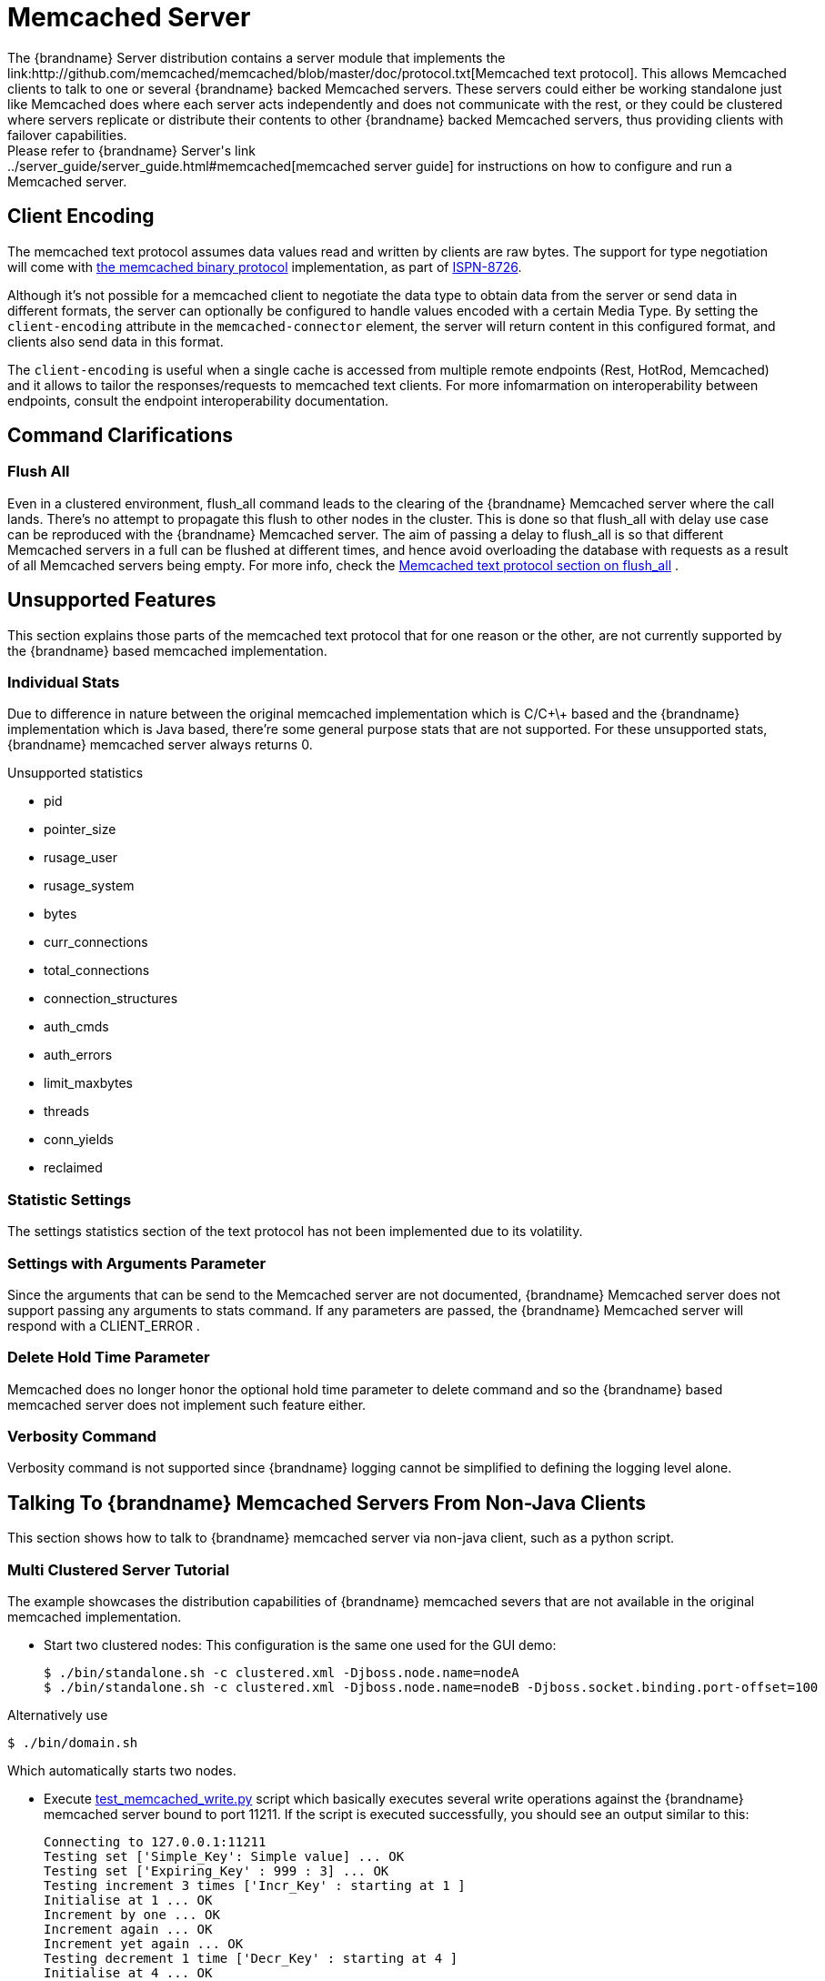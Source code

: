 [[memcached_server]]
=  Memcached Server
The {brandname} Server distribution contains a server module that implements the link:http://github.com/memcached/memcached/blob/master/doc/protocol.txt[Memcached text protocol]. This allows Memcached clients to talk to one or several {brandname} backed Memcached servers. These servers could either be working standalone just like Memcached does where each server acts independently and does not communicate with the rest, or they could be clustered where servers replicate or distribute their contents to other {brandname} backed Memcached servers, thus providing clients with failover capabilities.
Please refer to {brandname} Server's link:../server_guide/server_guide.html#memcached[memcached server guide] for instructions on how to configure and run a Memcached server.

[[memcached_client_encoding]]
== Client Encoding

The memcached text protocol assumes data values read and written by clients are raw bytes. The support for type negotiation will come
with link:https://github.com/memcached/memcached/wiki/BinaryProtocolRevamped#data-types[the memcached binary protocol] implementation, as part
of link:https://issues.jboss.org/browse/ISPN-8726[ISPN-8726].

Although it's not possible for a memcached client to negotiate the data type to obtain data from the server or send data in different formats, the server can optionally be configured to handle values encoded with a certain Media Type. By setting the `client-encoding` attribute in the `memcached-connector` element, the server will return content in this configured format, and clients also send data in this format.

The `client-encoding` is useful when a single cache is accessed from multiple remote endpoints (Rest, HotRod, Memcached) and it allows to tailor the responses/requests to memcached text clients. For more infomarmation on interoperability between endpoints, consult the endpoint interoperability documentation.

//old_link: link:#endpoint_interop[Endpoint Interop guide].

== Command Clarifications
=== Flush All
Even in a clustered environment, flush_all command leads to the clearing of the {brandname} Memcached server where the call lands. There's no attempt to propagate this flush to other nodes in the cluster. This is done so that flush_all with delay use case can be reproduced with the {brandname} Memcached server. The aim of passing a delay to flush_all is so that different Memcached servers in a full can be flushed at different times, and hence avoid overloading the database with requests as a result of all Memcached servers being empty. For more info, check the link:http://github.com/memcached/memcached/blob/master/doc/protocol.txt[Memcached text protocol section on flush_all] .

== Unsupported Features
This section explains those parts of the memcached text protocol that for one reason or the other, are not currently supported by the {brandname} based memcached implementation.

=== Individual Stats
Due to difference in nature between the original memcached implementation which is C/C\+\+ based and the {brandname} implementation which is Java based, there're some general purpose stats that are not supported. For these unsupported stats, {brandname} memcached server always returns 0.

.Unsupported statistics
*  pid
*  pointer_size
*  rusage_user
*  rusage_system
*  bytes
*  curr_connections
*  total_connections
*  connection_structures
*  auth_cmds
*  auth_errors
*  limit_maxbytes
*  threads
*  conn_yields
*  reclaimed

=== Statistic Settings
The settings statistics section of the text protocol has not been implemented due to its volatility.

=== Settings with Arguments Parameter
Since the arguments that can be send to the Memcached server are not documented, {brandname} Memcached server does not support passing any arguments to stats command. If any parameters are passed, the {brandname} Memcached server will respond with a CLIENT_ERROR .

=== Delete Hold Time Parameter
Memcached does no longer honor the optional hold time parameter to delete command and so the {brandname} based memcached server does not implement such feature either.

=== Verbosity Command
Verbosity command is not supported since {brandname} logging cannot be simplified to defining the logging level alone.

==  Talking To {brandname} Memcached Servers From Non-Java Clients
This section shows how to talk to {brandname} memcached server via non-java client, such as a python script.

=== Multi Clustered Server Tutorial
The example showcases the distribution capabilities of {brandname} memcached severs that are not available in the original memcached implementation.

* Start two clustered nodes:
This configuration is the same one used for the GUI demo:

 $ ./bin/standalone.sh -c clustered.xml -Djboss.node.name=nodeA
 $ ./bin/standalone.sh -c clustered.xml -Djboss.node.name=nodeB -Djboss.socket.binding.port-offset=100

Alternatively use

 $ ./bin/domain.sh

Which automatically starts two nodes.

*  Execute link:https://github.com/infinispan/infinispan/tree/master/server/memcached/src/test/resources/test_memcached_write.py[test_memcached_write.py] script which basically executes several write operations against the {brandname} memcached server bound to port 11211. If the script is executed successfully, you should see an output similar to this:

 Connecting to 127.0.0.1:11211
 Testing set ['Simple_Key': Simple value] ... OK
 Testing set ['Expiring_Key' : 999 : 3] ... OK
 Testing increment 3 times ['Incr_Key' : starting at 1 ]
 Initialise at 1 ... OK
 Increment by one ... OK
 Increment again ... OK
 Increment yet again ... OK
 Testing decrement 1 time ['Decr_Key' : starting at 4 ]
 Initialise at 4 ... OK
 Decrement by one ... OK
 Testing decrement 2 times in one call ['Multi_Decr_Key' : 3 ]
 Initialise at 3 ... OK
 Decrement by 2 ... OK

*  Execute link:https://github.com/infinispan/infinispan/tree/master/server/memcached/src/test/resources/test_memcached_read.py[test_memcached_read.py] script which connects to server bound to 127.0.0.1:11311 and verifies that it can read the data that was written by the writer script to the first server. If the script is executed successfully, you should see an output similar to this:

[source,options=nowrap]
----
 Connecting to 127.0.0.1:11311
 Testing get ['Simple_Key'] should return Simple value ... OK
 Testing get ['Expiring_Key'] should return nothing... OK
 Testing get ['Incr_Key'] should return 4 ... OK
 Testing get ['Decr_Key'] should return 3 ... OK
 Testing get ['Multi_Decr_Key'] should return 1 ... OK
----
